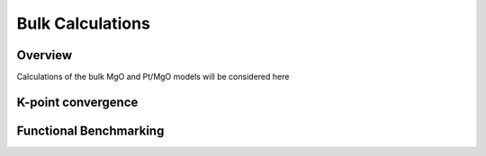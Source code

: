 Bulk Calculations
=====

Overview
------------

Calculations of the bulk MgO and Pt/MgO models will be considered here

K-point convergence
------------

Functional Benchmarking
----------

